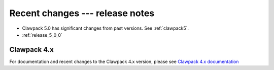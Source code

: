 .. _changes:

================================
Recent changes --- release notes
================================

* Clawpack 5.0 has significant changes from past versions. See
  :ref:`clawpack5`.

* :ref:`release_5_0_0`


.. _new_in_claw4x:

Clawpack 4.x
-------------

For documentation and recent changes to the Clawpack 4.x version, please see
`Clawpack 4.x documentation
<http://depts.washington.edu/clawpack/users-4.x/index.html>`_

